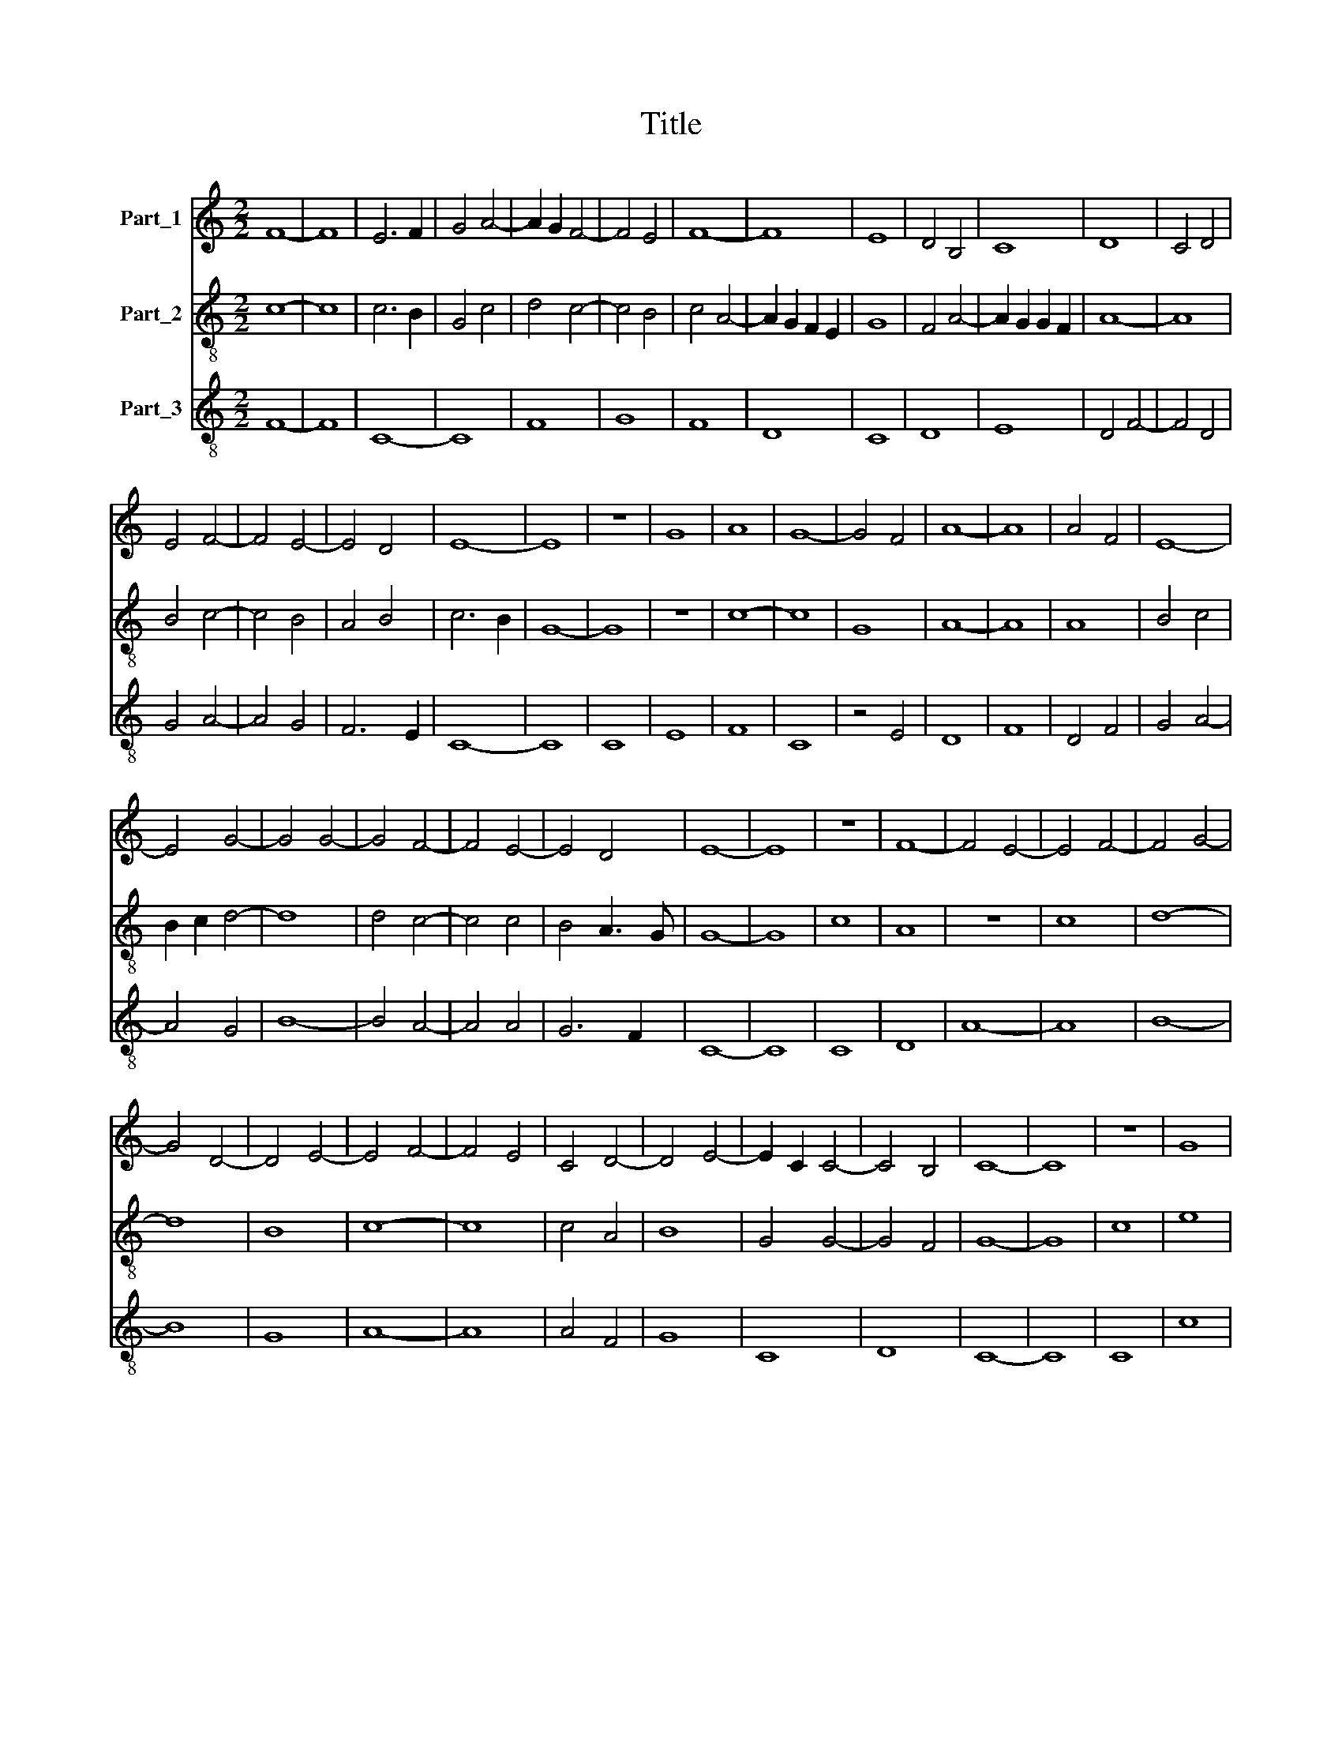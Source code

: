 X:1
T:Title
%%score 1 2 3
L:1/8
M:2/2
K:C
V:1 treble nm="Part_1"
V:2 treble-8 nm="Part_2"
V:3 treble-8 nm="Part_3"
V:1
 F8- | F8 | E6 F2 | G4 A4- | A2 G2 F4- | F4 E4 | F8- | F8 | E8 | D4 B,4 | C8 | D8 | C4 D4 | %13
 E4 F4- | F4 E4- | E4 D4 | E8- | E8 | z8 | G8 | A8 | G8- | G4 F4 | A8- | A8 | A4 F4 | E8- | %27
 E4 G4- | G4 G4- | G4 F4- | F4 E4- | E4 D4 | E8- | E8 | z8 | F8- | F4 E4- | E4 F4- | F4 G4- | %39
 G4 D4- | D4 E4- | E4 F4- | F4 E4 | C4 D4- | D4 E4- | E2 C2 C4- | C4 B,4 | C8- | C8 | z8 | G8 | %51
 F4 A4- | A4 G4 | F4 E4 | G8- | G8 | G8 | A8 | G4 E4 | F8 | E8 | D8 | C4 F4- | F2 E2 E4- | E4 D4 | %65
 E8 |] %66
V:2
 c8- | c8 | c6 B2 | G4 c4 | d4 c4- | c4 B4 | c4 A4- | A2 G2 F2 E2 | G8 | F4 A4- | A2 G2 G2 F2 | %11
 A8- | A8 | B4 c4- | c4 B4 | A4 B4 | c6 B2 | G8- | G8 | z8 | c8- | c8 | G8 | A8- | A8 | A8 | %26
 B4 c4 | B2 c2 d4- | d8 | d4 c4- | c4 c4 | B4 A3 G | G8- | G8 | c8 | A8 | z8 | c8 | d8- | d8 | B8 | %41
 c8- | c8 | c4 A4 | B8 | G4 G4- | G4 F4 | G8- | G8 | c8 | e8 | f8 | d4 d4- | d4 c4 | d8 | G4 G4- | %56
 G4 c4 | c8 | c4 A4 | B4 A2 B2 | c8 | A4 B4 | c8 | B4 G4 | A8 | B8 |] %66
V:3
 F8- | F8 | C8- | C8 | F8 | G8 | F8 | D8 | C8 | D8 | E8 | D4 F4- | F4 D4 | G4 A4- | A4 G4 | F6 E2 | %16
 C8- | C8 | C8 | E8 | F8 | C8 | z4 E4 | D8 | F8 | D4 F4 | G4 A4- | A4 G4 | B8- | B4 A4- | A4 A4 | %31
 G6 F2 | C8- | C8 | C8 | D8 | A8- | A8 | B8- | B8 | G8 | A8- | A8 | A4 F4 | G8 | C8 | D8 | C8- | %48
 C8 | C8 | c8 | d8 | B4 G4 | A8 | G8 | E8 | C8 | F8 | C8 | D8 | C8 | F4 G4 | A8 | G4 E4 | F8 | %65
 E8 |] %66

